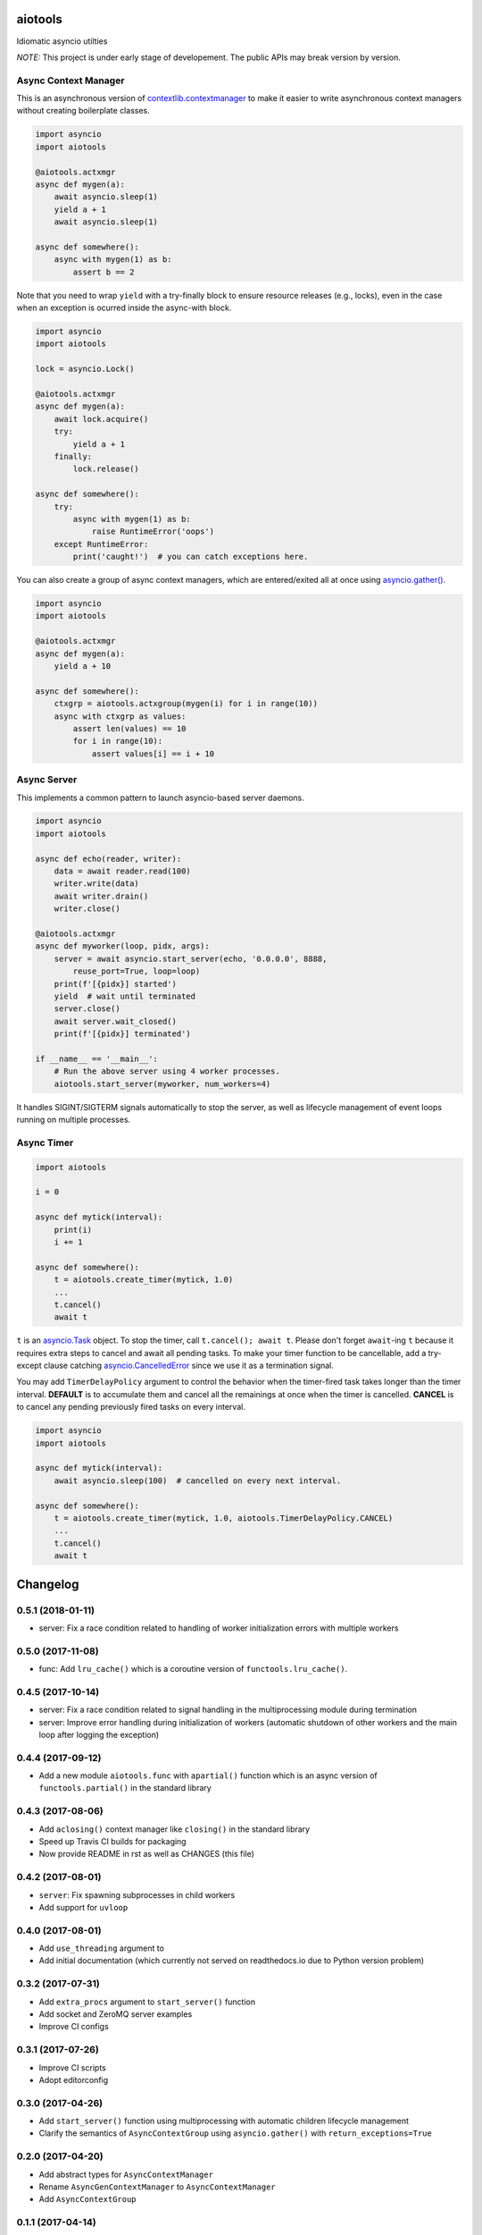 aiotools
========

.. image:: https://badge.fury.io/py/aiotools.svg
   :target: https://badge.fury.io/py/aiotools
   :alt: PyPI version

.. image:: https://img.shields.io/pypi/pyversions/aiotools.svg
   :target: https://pypi.org/project/aiotools/
   :alt: Python Versions

.. image:: https://travis-ci.org/achimnol/aiotools.svg?branch=master
   :target: https://travis-ci.org/achimnol/aiotools
   :alt: Build Status

.. image:: https://codecov.io/gh/achimnol/aiotools/branch/master/graph/badge.svg
   :target: https://codecov.io/gh/achimnol/aiotools
   :alt: Code Coverage

Idiomatic asyncio utilties

*NOTE:* This project is under early stage of developement. The public APIs may break version by version.


Async Context Manager
---------------------

This is an asynchronous version of `contextlib.contextmanager`_ to make it
easier to write asynchronous context managers without creating boilerplate
classes.

.. code-block:: python

   import asyncio
   import aiotools

   @aiotools.actxmgr
   async def mygen(a):
       await asyncio.sleep(1)
       yield a + 1
       await asyncio.sleep(1)

   async def somewhere():
       async with mygen(1) as b:
           assert b == 2

Note that you need to wrap ``yield`` with a try-finally block to
ensure resource releases (e.g., locks), even in the case when
an exception is ocurred inside the async-with block.

.. code-block:: python

   import asyncio
   import aiotools

   lock = asyncio.Lock()

   @aiotools.actxmgr
   async def mygen(a):
       await lock.acquire()
       try:
           yield a + 1
       finally:
           lock.release()

   async def somewhere():
       try:
           async with mygen(1) as b:
               raise RuntimeError('oops')
       except RuntimeError:
           print('caught!')  # you can catch exceptions here.

You can also create a group of async context managers, which
are entered/exited all at once using `asyncio.gather()`_.

.. code-block:: python

   import asyncio
   import aiotools

   @aiotools.actxmgr
   async def mygen(a):
       yield a + 10

   async def somewhere():
       ctxgrp = aiotools.actxgroup(mygen(i) for i in range(10))
       async with ctxgrp as values:
           assert len(values) == 10
           for i in range(10):
               assert values[i] == i + 10

Async Server
------------

This implements a common pattern to launch asyncio-based server daemons.

.. code-block:: python

   import asyncio
   import aiotools

   async def echo(reader, writer):
       data = await reader.read(100)
       writer.write(data)
       await writer.drain()
       writer.close()

   @aiotools.actxmgr
   async def myworker(loop, pidx, args):
       server = await asyncio.start_server(echo, '0.0.0.0', 8888,
           reuse_port=True, loop=loop)
       print(f'[{pidx}] started')
       yield  # wait until terminated
       server.close()
       await server.wait_closed()
       print(f'[{pidx}] terminated')

   if __name__ == '__main__':
       # Run the above server using 4 worker processes.
       aiotools.start_server(myworker, num_workers=4)

It handles SIGINT/SIGTERM signals automatically to stop the server,
as well as lifecycle management of event loops running on multiple processes.


Async Timer
-----------

.. code-block:: python

   import aiotools

   i = 0

   async def mytick(interval):
       print(i)
       i += 1

   async def somewhere():
       t = aiotools.create_timer(mytick, 1.0)
       ...
       t.cancel()
       await t

``t`` is an `asyncio.Task`_ object.
To stop the timer, call ``t.cancel(); await t``.
Please don't forget ``await``-ing ``t`` because it requires extra steps to
cancel and await all pending tasks.
To make your timer function to be cancellable, add a try-except clause
catching `asyncio.CancelledError`_ since we use it as a termination
signal.

You may add ``TimerDelayPolicy`` argument to control the behavior when the
timer-fired task takes longer than the timer interval.
**DEFAULT** is to accumulate them and cancel all the remainings at once when
the timer is cancelled.
**CANCEL** is to cancel any pending previously fired tasks on every interval.

.. code-block:: python

   import asyncio
   import aiotools

   async def mytick(interval):
       await asyncio.sleep(100)  # cancelled on every next interval.

   async def somewhere():
       t = aiotools.create_timer(mytick, 1.0, aiotools.TimerDelayPolicy.CANCEL)
       ...
       t.cancel()
       await t


.. _contextlib.contextmanager: https://docs.python.org/3/library/contextlib.html#contextlib.contextmanager
.. _asyncio.gather(): https://docs.python.org/3/library/asyncio-task.html#asyncio.gather
.. _asyncio.Task: https://docs.python.org/3/library/asyncio-task.html#asyncio.Task
.. _asyncio.CancelledError: https://docs.python.org/3/library/concurrent.futures.html#concurrent.futures.CancelledError


Changelog
=========

0.5.1 (2018-01-11)
------------------

- server: Fix a race condition related to handling of worker
  initialization errors with multiple workers

0.5.0 (2017-11-08)
------------------

- func: Add ``lru_cache()`` which is a coroutine version of
  ``functools.lru_cache()``.

0.4.5 (2017-10-14)
------------------

- server: Fix a race condition related to signal handling in the
  multiprocessing module during termination

- server: Improve error handling during initialization of workers
  (automatic shutdown of other workers and the main loop after
  logging the exception)

0.4.4 (2017-09-12)
------------------

- Add a new module ``aiotools.func`` with ``apartial()`` function which is an
  async version of ``functools.partial()`` in the standard library

0.4.3 (2017-08-06)
------------------

- Add ``aclosing()`` context manager like ``closing()`` in the standard library

- Speed up Travis CI builds for packaging

- Now provide README in rst as well as CHANGES (this file)

0.4.2 (2017-08-01)
------------------

- ``server``: Fix spawning subprocesses in child workers

- Add support for ``uvloop``

0.4.0 (2017-08-01)
------------------

- Add ``use_threading`` argument to 

- Add initial documentation (which currently not served
  on readthedocs.io due to Python version problem)

0.3.2 (2017-07-31)
------------------

- Add ``extra_procs`` argument to ``start_server()`` function

- Add socket and ZeroMQ server examples

- Improve CI configs

0.3.1 (2017-07-26)
------------------

- Improve CI scripts

- Adopt editorconfig

0.3.0 (2017-04-26)
------------------

- Add ``start_server()`` function using multiprocessing
  with automatic children lifecycle management

- Clarify the semantics of ``AsyncContextGroup`` using
  ``asyncio.gather()`` with ``return_exceptions=True``

0.2.0 (2017-04-20)
------------------

- Add abstract types for ``AsyncContextManager``

- Rename ``AsyncGenContextManager`` to ``AsyncContextManager``

- Add ``AsyncContextGroup``

0.1.1 (2017-04-14)
------------------

- Initial release


